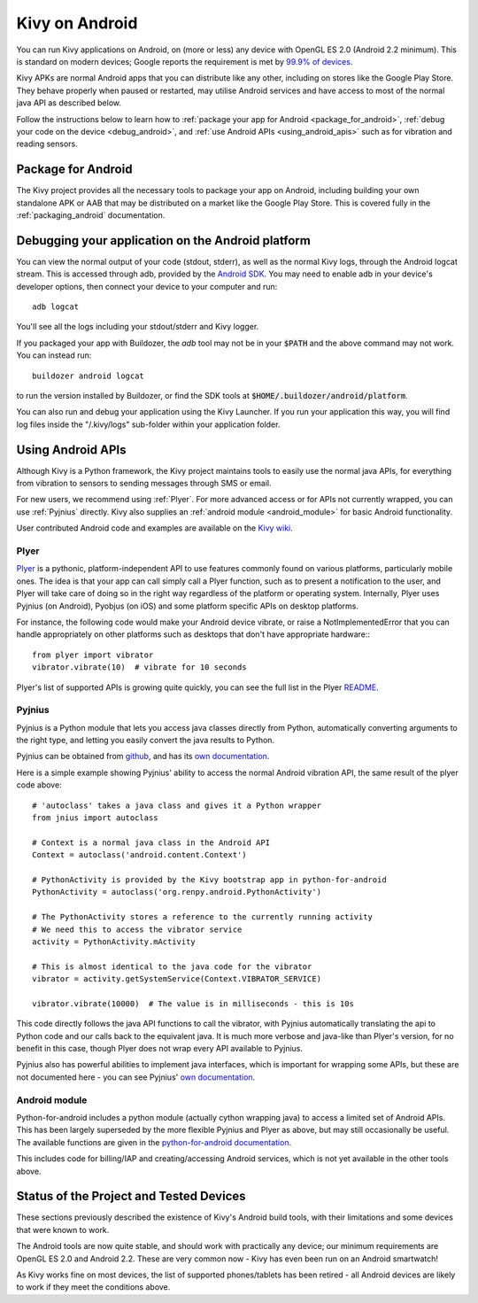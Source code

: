 .. _android:

Kivy on Android
===============

You can run Kivy applications on Android, on (more or less) any device
with OpenGL ES 2.0 (Android 2.2 minimum). This is standard on modern
devices; Google reports the requirement is met by `99.9% of devices
<https://developer.android.com/about/dashboards/index.html>`_.

Kivy APKs are normal Android apps that you can distribute like any
other, including on stores like the Google Play Store. They behave
properly when paused or restarted, may utilise Android services and
have access to most of the normal java API as described below.

Follow the instructions below to learn how to :ref:`package your app
for Android <package_for_android>`, :ref:`debug your code on the
device <debug_android>`, and :ref:`use Android APIs
<using_android_apis>` such as for vibration and reading sensors.

.. _package_for_android:

Package for Android
-------------------

The Kivy project provides all the necessary tools to package your app
on Android, including building your own standalone APK or AAB that may be
distributed on a market like the Google Play Store.
This is covered fully in the :ref:`packaging_android` documentation.


.. _debug_android:

Debugging your application on the Android platform
--------------------------------------------------

You can view the normal output of your code (stdout, stderr), as well
as the normal Kivy logs, through the Android logcat stream. This is
accessed through adb, provided by the `Android SDK
<http://developer.android.com/sdk/index.html>`_. You may need to
enable adb in your device's developer options, then connect your device
to your computer and run::

    adb logcat

You'll see all the logs including your stdout/stderr and Kivy
logger.

If you packaged your app with Buildozer, the `adb` tool may not be in
your :code:`$PATH` and the above command may not work. You can instead run::

    buildozer android logcat

to run the version installed by Buildozer, or
find the SDK tools at
:code:`$HOME/.buildozer/android/platform`.

You can also run and debug your application using the Kivy Launcher.
If you run your application this way, you will find log files inside the
"/.kivy/logs" sub-folder within your application folder.


.. _using_android_apis:

Using Android APIs
------------------

Although Kivy is a Python framework, the Kivy project maintains tools
to easily use the normal java APIs, for everything from vibration to
sensors to sending messages through SMS or email.

For new users, we recommend using :ref:`Plyer`. For more advanced
access or for APIs not currently wrapped, you can use :ref:`Pyjnius`
directly. Kivy also supplies an :ref:`android module
<android_module>` for basic Android functionality.

User contributed Android code and examples are available on the
`Kivy wiki <https://github.com/kivy/kivy/wiki#mobiles>`_.

.. _plyer:

Plyer
~~~~~

`Plyer <https://github.com/kivy/plyer>`__ is a pythonic,
platform-independent API to use features commonly found on various
platforms, particularly mobile ones. The idea is that your app can
call simply call a Plyer function, such as to present a notification
to the user, and Plyer will take care of doing so in the right way
regardless of the platform or operating system. Internally, Plyer uses
Pyjnius (on Android), Pyobjus (on iOS) and some platform specific APIs
on desktop platforms.

For instance, the following code would make your Android device
vibrate, or raise a NotImplementedError that you can handle
appropriately on other platforms such as desktops that don't have
appropriate hardware:::

    from plyer import vibrator
    vibrator.vibrate(10)  # vibrate for 10 seconds

Plyer's list of supported APIs is growing quite quickly, you can see
the full list in the Plyer `README <https://github.com/kivy/plyer>`_.


.. _pyjnius:

Pyjnius
~~~~~~~

Pyjnius is a Python module that lets you access java classes directly
from Python, automatically converting arguments to the right type, and
letting you easily convert the java results to Python.

Pyjnius can be obtained from `github
<https://github.com/kivy/pyjnius>`_, and has its `own documentation
<http://pyjnius.readthedocs.org/en/latest/>`__.

Here is a simple example showing Pyjnius' ability to access
the normal Android vibration API, the same result of the plyer code
above::

    # 'autoclass' takes a java class and gives it a Python wrapper
    from jnius import autoclass

    # Context is a normal java class in the Android API
    Context = autoclass('android.content.Context')

    # PythonActivity is provided by the Kivy bootstrap app in python-for-android
    PythonActivity = autoclass('org.renpy.android.PythonActivity')

    # The PythonActivity stores a reference to the currently running activity
    # We need this to access the vibrator service
    activity = PythonActivity.mActivity

    # This is almost identical to the java code for the vibrator
    vibrator = activity.getSystemService(Context.VIBRATOR_SERVICE)

    vibrator.vibrate(10000)  # The value is in milliseconds - this is 10s

This code directly follows the java API functions to call the
vibrator, with Pyjnius automatically translating the api to Python
code and our calls back to the equivalent java. It is much more
verbose and java-like than Plyer's version, for no benefit in this
case, though Plyer does not wrap every API available to Pyjnius.

Pyjnius also has powerful abilities to implement java interfaces,
which is important for wrapping some APIs, but these are not
documented here - you can see Pyjnius' `own documentation
<http://pyjnius.readthedocs.org/en/latest/>`__.

.. _android_module:

Android module
~~~~~~~~~~~~~~

Python-for-android includes a python module (actually cython wrapping
java) to access a limited set of Android APIs. This has been largely
superseded by the more flexible Pyjnius and Plyer as above, but may
still occasionally be useful. The available functions are given in the
`python-for-android documentation
<http://python-for-android.readthedocs.org/en/latest/>`_.

This includes code for billing/IAP and creating/accessing Android
services, which is not yet available in the other tools above.

Status of the Project and Tested Devices
----------------------------------------

These sections previously described the existence of Kivy's Android
build tools, with their limitations and some devices that were known
to work.

The Android tools are now quite stable, and should work with
practically any device; our minimum requirements are OpenGL ES
2.0 and Android 2.2. These are very common now - Kivy has
even been run on an Android smartwatch!

As Kivy works fine on most devices, the list of supported
phones/tablets has been retired - all Android devices are likely to
work if they meet the conditions above.

